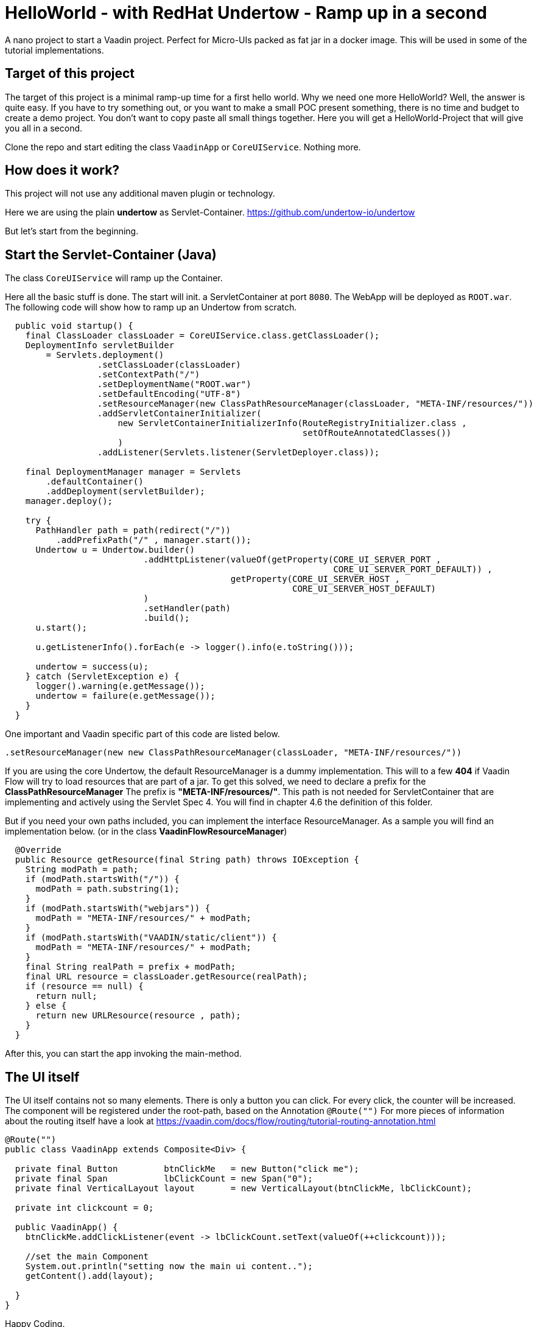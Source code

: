 = HelloWorld - with RedHat Undertow - Ramp up in a second

:type: text, video
:tags: RedHat, Undertow, Flow, Java
:description: How to start a Vaadin Flow project with RedHat Undertow in a second
:repo: https://github.com/vaadin-learning-center/flow-helloworld-maven-undertow
:linkattrs:
:imagesdir: ./images


A nano project to start a Vaadin project. Perfect for Micro-UIs packed as fat jar in a docker image.
This will be used in some of the tutorial implementations.

== Target of this project

The target of this project is a minimal ramp-up time for a first hello world.
Why we need one more HelloWorld? Well, the answer is quite easy.
If you have to try something out, or you want to make a small POC present something,
there is no time and budget to create a demo project.
You don't want to copy paste all small things together.
Here you will get a HelloWorld-Project that will give you all in a second.

Clone the repo and start editing the class `VaadinApp` or `CoreUIService`.
Nothing more. 

== How does it work?

This project will not use any additional maven plugin or technology.

Here we are using the plain *undertow* as Servlet-Container.
https://github.com/undertow-io/undertow[https://github.com/undertow-io/undertow]

But let's start from the beginning.

== Start the Servlet-Container (Java)

The class `CoreUIService` will ramp up the Container.

Here all the basic stuff is done. The start will init. a ServletContainer at port `8080`.
The WebApp will be deployed as `ROOT.war`. The following code will show how to ramp up an Undertow
from scratch.

[source,java]
----
  public void startup() {
    final ClassLoader classLoader = CoreUIService.class.getClassLoader();
    DeploymentInfo servletBuilder
        = Servlets.deployment()
                  .setClassLoader(classLoader)
                  .setContextPath("/")
                  .setDeploymentName("ROOT.war")
                  .setDefaultEncoding("UTF-8")
                  .setResourceManager(new ClassPathResourceManager(classLoader, "META-INF/resources/"))
                  .addServletContainerInitializer(
                      new ServletContainerInitializerInfo(RouteRegistryInitializer.class ,
                                                          setOfRouteAnnotatedClasses())
                      )
                  .addListener(Servlets.listener(ServletDeployer.class));

    final DeploymentManager manager = Servlets
        .defaultContainer()
        .addDeployment(servletBuilder);
    manager.deploy();

    try {
      PathHandler path = path(redirect("/"))
          .addPrefixPath("/" , manager.start());
      Undertow u = Undertow.builder()
                           .addHttpListener(valueOf(getProperty(CORE_UI_SERVER_PORT ,
                                                                CORE_UI_SERVER_PORT_DEFAULT)) ,
                                            getProperty(CORE_UI_SERVER_HOST ,
                                                        CORE_UI_SERVER_HOST_DEFAULT)
                           )
                           .setHandler(path)
                           .build();
      u.start();

      u.getListenerInfo().forEach(e -> logger().info(e.toString()));

      undertow = success(u);
    } catch (ServletException e) {
      logger().warning(e.getMessage());
      undertow = failure(e.getMessage());
    }
  }
----

One important and Vaadin specific part of this code are listed below.

[source,java]
----
.setResourceManager(new new ClassPathResourceManager(classLoader, "META-INF/resources/"))
----

If you are using the core Undertow, the default ResourceManager is a dummy implementation.
This will to a few **404** if Vaadin Flow will try to load resources that are part of
a jar. To get this solved, we need to declare a prefix for the **ClassPathResourceManager**
The prefix is **"META-INF/resources/"**. This path is not needed for ServletContainer
that are implementing and actively using the Servlet Spec 4. You will find in chapter 4.6
the definition of this folder.

But if you need your own paths included, you can implement the interface ResourceManager.
As a sample you will find an implementation below. (or in the class **VaadinFlowResourceManager**)

[source,java]
----
  @Override
  public Resource getResource(final String path) throws IOException {
    String modPath = path;
    if (modPath.startsWith("/")) {
      modPath = path.substring(1);
    }
    if (modPath.startsWith("webjars")) {
      modPath = "META-INF/resources/" + modPath;
    }
    if (modPath.startsWith("VAADIN/static/client")) {
      modPath = "META-INF/resources/" + modPath;
    }
    final String realPath = prefix + modPath;
    final URL resource = classLoader.getResource(realPath);
    if (resource == null) {
      return null;
    } else {
      return new URLResource(resource , path);
    }
  }
----

After this, you can start the app invoking the main-method.

== The UI itself

The UI itself contains not so many elements. There is only a button you can click.
For every click, the counter will be increased.
The component will be registered under the root-path, based on the Annotation `@Route("")`
For more pieces of information about the routing itself have a look at
https://vaadin.com/docs/flow/routing/tutorial-routing-annotation.html[https://vaadin.com/docs/flow/routing/tutorial-routing-annotation.html]

[source,java]
----
@Route("")
public class VaadinApp extends Composite<Div> {

  private final Button         btnClickMe   = new Button("click me");
  private final Span           lbClickCount = new Span("0");
  private final VerticalLayout layout       = new VerticalLayout(btnClickMe, lbClickCount);

  private int clickcount = 0;

  public VaadinApp() {
    btnClickMe.addClickListener(event -> lbClickCount.setText(valueOf(++clickcount)));

    //set the main Component
    System.out.println("setting now the main ui content..");
    getContent().add(layout);

  }
}
----

Happy Coding.
